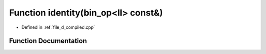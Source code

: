 .. _exhale_function_d__compiled_8cpp_1a1927210d55cc1384803f4a609d7174ee:

Function identity(bin_op<ll> const&)
====================================

- Defined in :ref:`file_d_compiled.cpp`


Function Documentation
----------------------


.. doxygenfunction:: identity(bin_op<ll> const&)
